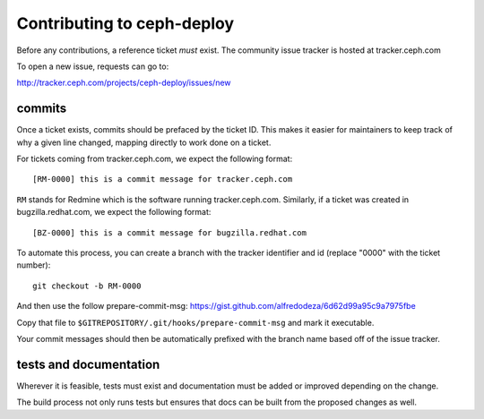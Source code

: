 Contributing to ceph-deploy
===========================
Before any contributions, a reference ticket *must* exist. The community issue
tracker is hosted at tracker.ceph.com

To open a new issue, requests can go to:

http://tracker.ceph.com/projects/ceph-deploy/issues/new


commits
-------
Once a ticket exists, commits should be prefaced by the ticket ID. This makes
it easier for maintainers to keep track of why a given line changed, mapping
directly to work done on a ticket.

For tickets coming from tracker.ceph.com, we expect the following format::

    [RM-0000] this is a commit message for tracker.ceph.com

``RM`` stands for Redmine which is the software running tracker.ceph.com.
Similarly, if a ticket was created in bugzilla.redhat.com, we expect the
following format::

    [BZ-0000] this is a commit message for bugzilla.redhat.com


To automate this process, you can create a branch with the tracker identifier
and id (replace "0000" with the ticket number)::

    git checkout -b RM-0000

And then use the follow prepare-commit-msg:
https://gist.github.com/alfredodeza/6d62d99a95c9a7975fbe

Copy that file to ``$GITREPOSITORY/.git/hooks/prepare-commit-msg``
and mark it executable.

Your commit messages should then be automatically prefixed with the branch name
based off of the issue tracker.

tests and documentation
-----------------------
Wherever it is feasible, tests must exist and documentation must be added or
improved depending on the change.

The build process not only runs tests but ensures that docs can be built from
the proposed changes as well.
